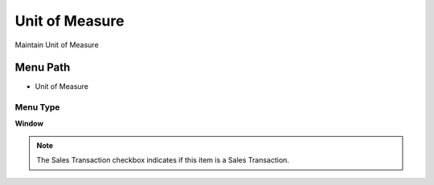 
.. _functional-guide/menu/menu-unit-of-measure:

===============
Unit of Measure
===============

Maintain Unit of Measure 

Menu Path
=========


* Unit of Measure

Menu Type
---------
\ **Window**\ 

.. note::
    The Sales Transaction checkbox indicates if this item is a Sales Transaction.


.. seealso::
    :ref:`functional-guide/window/window-unit-of-measure`

